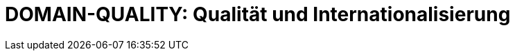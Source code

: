 = DOMAIN-QUALITY: Qualität und Internationalisierung
:status: Active
:version: 1.0
:description: Qualitätsanforderungen, Internationalisierung und Fehlerbehandlung
:labels: quality, i18n, error-handling

